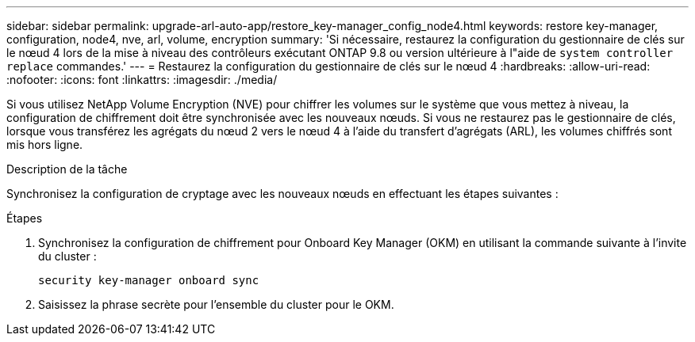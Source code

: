 ---
sidebar: sidebar 
permalink: upgrade-arl-auto-app/restore_key-manager_config_node4.html 
keywords: restore key-manager, configuration, node4, nve, arl, volume, encryption 
summary: 'Si nécessaire, restaurez la configuration du gestionnaire de clés sur le nœud 4 lors de la mise à niveau des contrôleurs exécutant ONTAP 9.8 ou version ultérieure à l"aide de `system controller replace` commandes.' 
---
= Restaurez la configuration du gestionnaire de clés sur le nœud 4
:hardbreaks:
:allow-uri-read: 
:nofooter: 
:icons: font
:linkattrs: 
:imagesdir: ./media/


[role="lead"]
Si vous utilisez NetApp Volume Encryption (NVE) pour chiffrer les volumes sur le système que vous mettez à niveau, la configuration de chiffrement doit être synchronisée avec les nouveaux nœuds. Si vous ne restaurez pas le gestionnaire de clés, lorsque vous transférez les agrégats du nœud 2 vers le nœud 4 à l'aide du transfert d'agrégats (ARL), les volumes chiffrés sont mis hors ligne.

.Description de la tâche
Synchronisez la configuration de cryptage avec les nouveaux nœuds en effectuant les étapes suivantes :

.Étapes
. Synchronisez la configuration de chiffrement pour Onboard Key Manager (OKM) en utilisant la commande suivante à l'invite du cluster :
+
`security key-manager onboard sync`

. Saisissez la phrase secrète pour l'ensemble du cluster pour le OKM.

